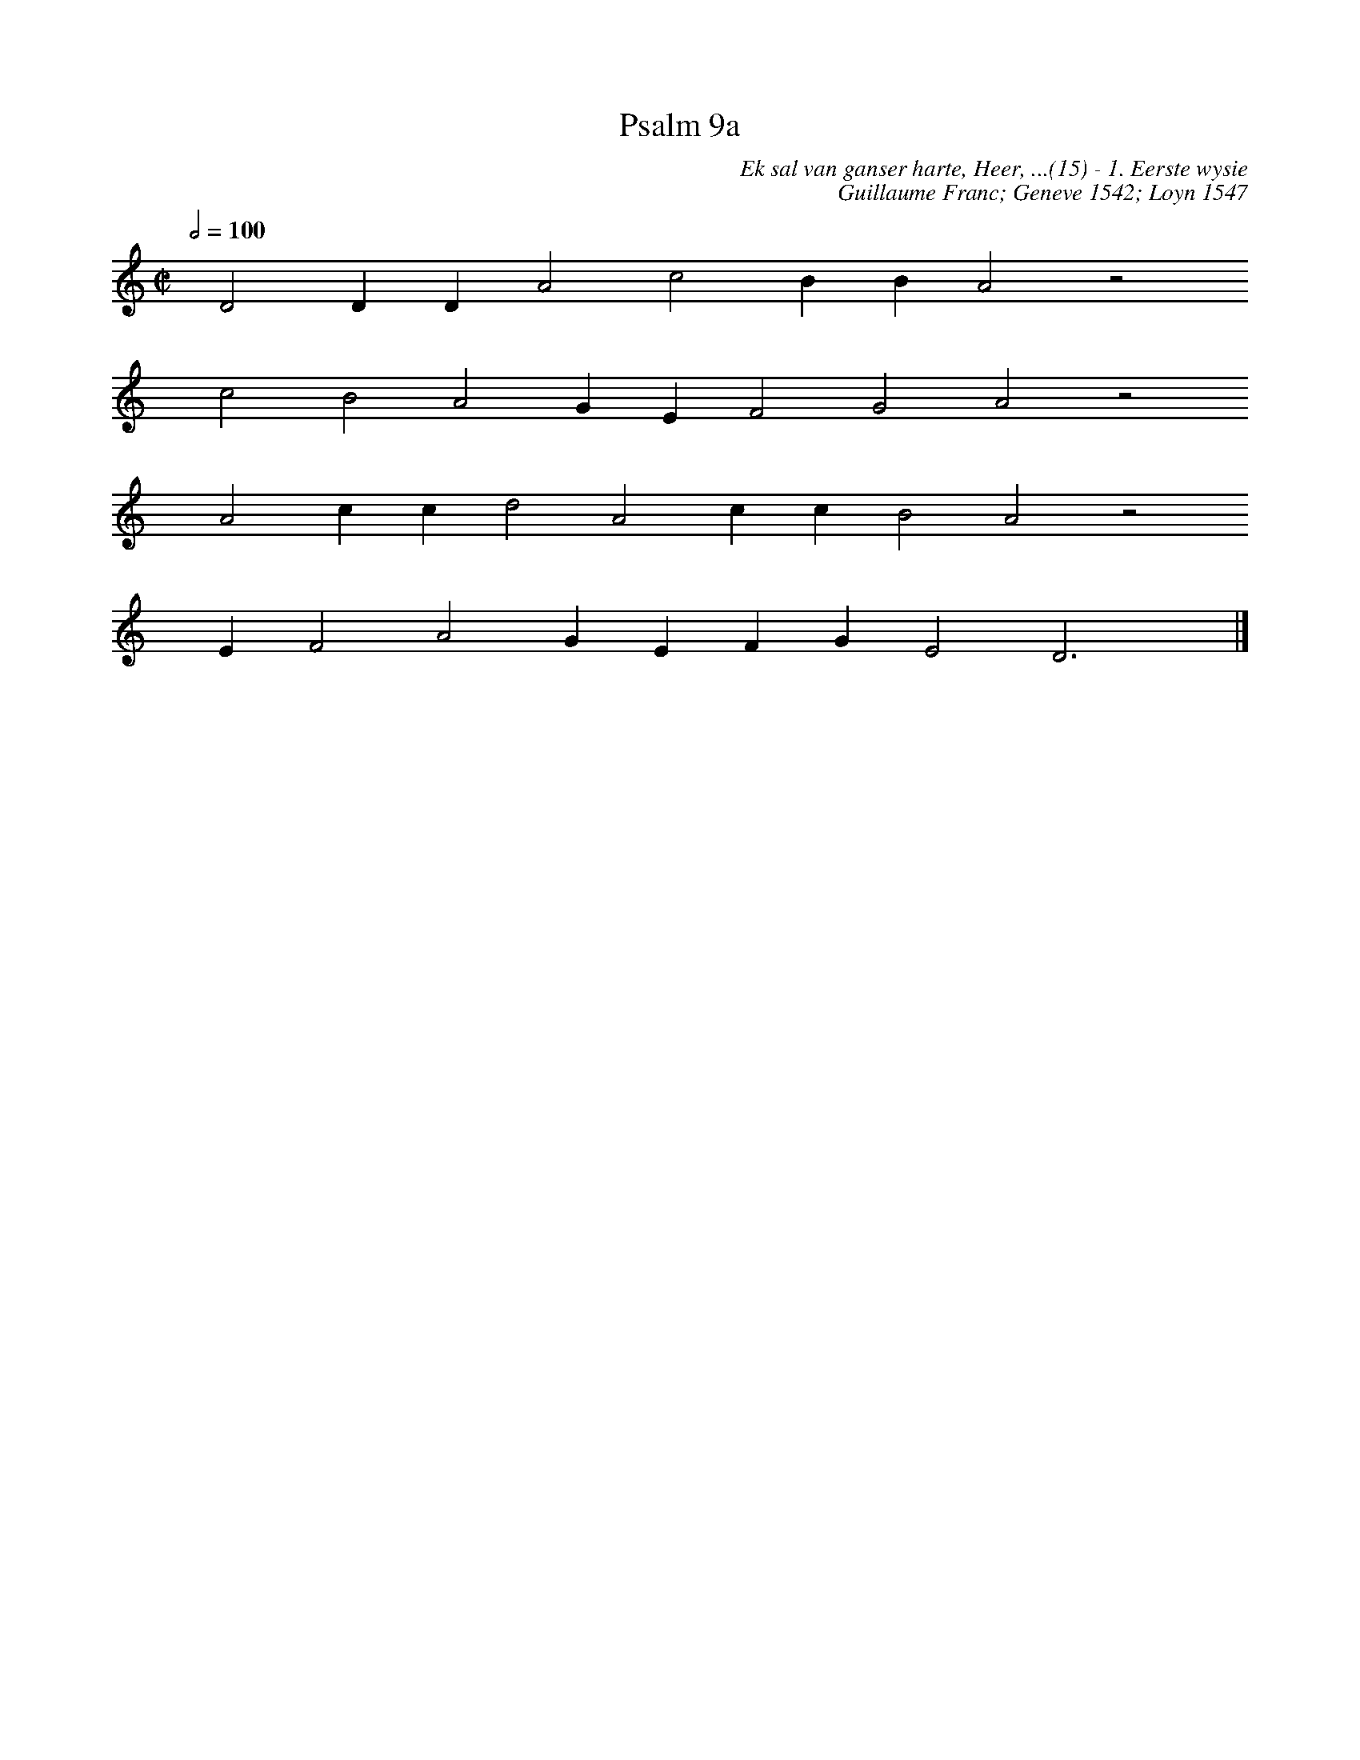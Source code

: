 %%vocalfont Arial 14
X:1
T:Psalm 9a
C:Ek sal van ganser harte, Heer, ...(15) - 1. Eerste wysie
C:Guillaume Franc; Geneve 1542; Loyn 1547
L:1/4
M:C|
K:C
Q:1/2=100
yy D2 D D A2 c2 B B A2 z2
%w:words come here
yyyy c2 B2 A2 G E F2 G2 A2 z2
%w:words come here
yyyy A2 c c d2 A2 c c B2 A2 z2
%w:words come here
yyyy E F2 A2 G E F G E2 D3 yy |]
%w:words come here

